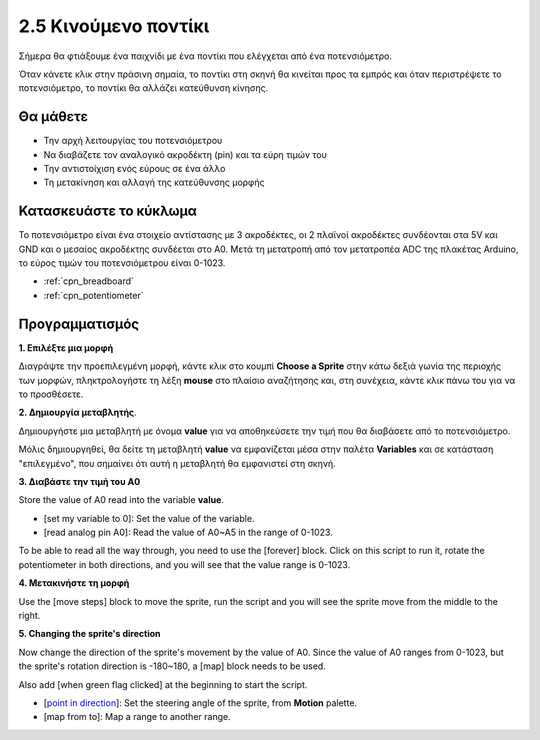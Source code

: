 .. _moving_mouse:

2.5 Κινούμενο ποντίκι
===================

Σήμερα θα φτιάξουμε ένα παιχνίδι με ένα ποντίκι που ελέγχεται από ένα ποτενσιόμετρο.

Όταν κάνετε κλικ στην πράσινη σημαία, το ποντίκι στη σκηνή θα κινείται προς τα εμπρός και όταν περιστρέψετε το ποτενσιόμετρο, το ποντίκι θα αλλάζει κατεύθυνση κίνησης.

.. image:: img/6_mouse.png

Θα μάθετε
---------------------

- Την αρχή λειτουργίας του ποτενσιόμετρου
- Να διαβάζετε τον αναλογικό ακροδέκτη (pin) και τα εύρη τιμών του
- Την αντιστοίχιση ενός εύρους σε ένα άλλο
- Τη μετακίνηση και αλλαγή της κατεύθυνσης μορφής

Κατασκευάστε το κύκλωμα
-----------------------

Το ποτενσιόμετρο είναι ένα στοιχείο αντίστασης με 3 ακροδέκτες, οι 2 πλαϊνοί ακροδέκτες συνδέονται στα 5V και GND και ο μεσαίος ακροδέκτης συνδέεται στο A0. Μετά τη μετατροπή από τον μετατροπέα ADC της πλακέτας Arduino, το εύρος τιμών του ποτενσιόμετρου είναι 0-1023.

.. image:: img/circuit/potentiometer_circuit.png

* :ref:`cpn_breadboard`
* :ref:`cpn_potentiometer`


Προγραμματισμός
------------------

**1. Επιλέξτε μια μορφή**

Διαγράψτε την προεπιλεγμένη μορφή, κάντε κλικ στο κουμπί **Choose a Sprite** στην κάτω δεξιά γωνία της περιοχής των μορφών, πληκτρολογήστε τη λέξη **mouse** στο πλαίσιο αναζήτησης και, στη συνέχεια, κάντε κλικ πάνω του για να το προσθέσετε.

.. image:: img/6_sprite.png

**2. Δημιουργία μεταβλητής**.

Δημιουργήστε μια μεταβλητή με όνομα **value** για να αποθηκεύσετε την τιμή που θα διαβάσετε από το ποτενσιόμετρο.

Μόλις δημιουργηθεί, θα δείτε τη μεταβλητή **value** να εμφανίζεται μέσα στην παλέτα **Variables** και σε κατάσταση "επιλεγμένο", που σημαίνει ότι αυτή η μεταβλητή θα εμφανιστεί στη σκηνή.

.. image:: img/6_value.png

**3. Διαβάστε την τιμή του A0**

Store the value of A0 read into the variable **value**.

* [set my variable to 0]: Set the value of the variable.
* [read analog pin A0]: Read the value of A0~A5 in the range of 0-1023.

.. image:: img/6_read_a0.png

To be able to read all the way through, you need to use the [forever] block. Click on this script to run it, rotate the potentiometer in both directions, and you will see that the value range is 0-1023.

.. image:: img/6_1023.png

**4. Μετακινήστε τη μορφή**

Use the [move steps] block to move the sprite, run the script and you will see the sprite move from the middle to the right.

.. image:: img/6_move.png

**5. Changing the sprite's direction**

Now change the direction of the sprite's movement by the value of A0. Since the value of A0 ranges from 0-1023, but the sprite's rotation direction is -180~180, a [map] block needs to be used.

Also add [when green flag clicked] at the beginning to start the script.

* [`point in direction <https://en.scratch-wiki.info/wiki/Point_in_Direction_()_(block)>`_]: Set the steering angle of the sprite, from **Motion** palette.
* [map from to]: Map a range to another range.

.. image:: img/6_direction.png





